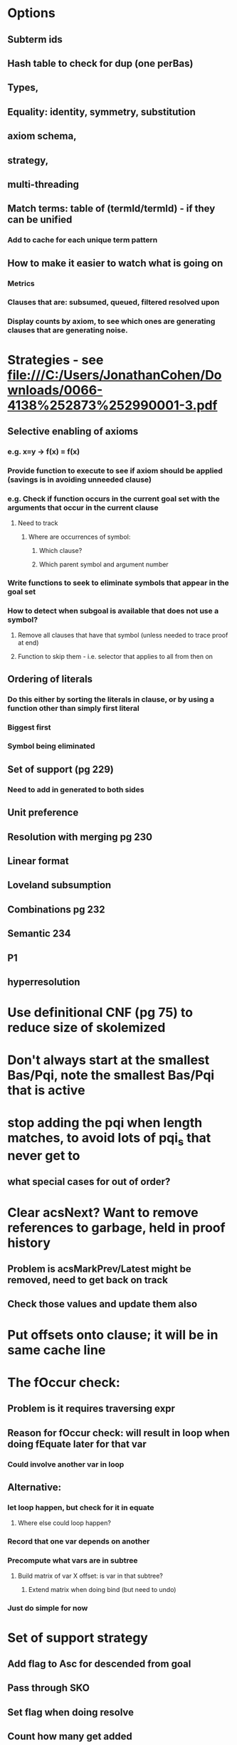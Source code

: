 #+STARTUP: showall
* Options
** Subterm ids
** Hash table to check for dup (one perBas)
** Types, 
** Equality: identity, symmetry, substitution
** axiom schema, 
** strategy, 
** multi-threading
** Match terms: table of (termId/termId) - if they can be unified
*** Add to cache for each unique term pattern
** How to make it easier to watch what is going on
*** Metrics
*** Clauses that are: subsumed, queued, filtered resolved upon
*** Display counts by axiom, to see which ones are generating clauses that are generating noise.
* Strategies - see file:///C:/Users/JonathanCohen/Downloads/0066-4138%252873%252990001-3.pdf
** Selective enabling of axioms
*** e.g. x=y -> f(x) = f(x)
*** Provide function to execute to see if axiom should be applied (savings is in avoiding unneeded clause)
*** e.g. Check if function occurs in the current goal set with the arguments that occur in the current clause 
**** Need to track
***** Where are occurrences of symbol:
****** Which clause?
****** Which parent symbol and argument number
*** Write functions to seek to eliminate symbols that appear in the goal set
*** How to detect when subgoal is available that does not use a symbol? 
**** Remove all clauses that have that symbol (unless needed to trace proof at end)
**** Function to skip them - i.e. selector that applies to all from then on
** Ordering of literals
*** Do this either by sorting the literals in clause, or by using a function other than simply first literal
*** Biggest first
*** Symbol being eliminated
** Set of support (pg 229)
*** Need to add in generated to both sides
** Unit preference
** Resolution with merging pg 230
** Linear format
** Loveland subsumption
** Combinations pg 232
** Semantic 234
** P1
** hyperresolution
* Use definitional CNF (pg 75) to reduce size of skolemized
* Don't always start at the smallest Bas/Pqi, note the smallest Bas/Pqi that is active
*  stop adding the pqi when length matches, to avoid lots of pqi_s that never get to
** what special cases for out of order?
* Clear acsNext? Want to remove references to garbage, held in proof history
** Problem is acsMarkPrev/Latest might be removed, need to get back on track
** Check those values and update them also
* Put offsets onto clause; it will be in same cache line

* The fOccur check:
** Problem is it requires traversing expr
** Reason for fOccur check: will result in loop when doing fEquate later for that var
*** Could involve another var in loop
** Alternative: 
*** let loop happen, but check for it in equate
**** Where else could loop happen?
*** Record that one var depends on another
*** Precompute what vars are in subtree
**** Build matrix of var X offset: is var in that subtree?
***** Extend matrix when doing bind (but need to undo)
*** Just do simple for now
* Set of support strategy
** Add flag to Asc for descended from goal
** Pass through SKO
** Set flag when doing resolve
** Count how many get added
** When getting next from queue, skip to stay at least 50% backwards vs forwards
** If run out of derived from goal, proof has failed
* Compare to Linear resolution?
** http://www.cs.miami.edu/home/geoff/Courses/CSC648-12S/Content/LinearResolution.shtml
** How does linear compare to P1 resolution? They are not compatible.
** How to allow changing strategy? Different top level loops?
* Index the rights by leading lsm
** At gnp level: separate lists of Bas
** Do unification of lefts first, then iterate on first term of union
* Move number of vars from Acs to Aic, just get the max id when measuring term size
* Replace Dictionary in asy.nIdForVbl with one or two arrays, num vbls is known
* Use just one global array for lsm
* Use profiler - unexpected hotspots
* Replace stack for expanding bound var with fields on Tde
** Do symmetric unify first
** Replace fOccur check with check if var is being expanded
* Strategy:
* Factor out common branchs of search
** Group the clauses on each side according to possible resolvants
** Other clauses are chained to those (can be on multiple lists)
** When a pair from each side is resolvable, all in the list can be formed trivially
** How to select from that list of clauses to make progress?
** Adding a clause to a resolvant chain means it is added to an iterator
** How is progress made?
*** Need fewer terms added in merge than cancelled 
*** Multiple terms in powerset
*** Other terms that cancel K
* Replace x=f(y) -> p(x) with p(f(y)). 
**** Even if x appears multiple times in p. This gets rid of a left.
**** How does this change the proof sequence? Try this out in simple test to see what happens. Reaching empty clause requires matching a lhs of p(f(y)) either way. Original form creates rhs with p(f(x)) directly from any term with p(x) on rhs. What if there is none?
* Search strategy
** Do more experiments
** Add support field to Acs: axiom, negation of conclusion, derived from neg conclusion
** Semantic
*** Is there an equivalent of p1 for semantic? Check proof in Robinson
*** More tests - SymmetricResolveClauses
*** Add check during LHS of entails that there are no falsifiable axioms
**** Flag can be used for set of support also
** Total order of terms within each clause
*** Only matters for p1 resolution
*** Choose order so that literal with fewest alternatives is done first


* Subterm ids
** Have Bas be keyed by Ckn, not size
*** Goal is to avoid resolving Asc with repetitively larger subterms
**** Get a better metric than size
**** Don't construct complex combinations of constants unless they match
***** Will that always happen? How to make it happen only depth first?
** Generalize negative ids to lookup in table for terms built from constants
*** Hash table of trees of constant terms
**** Another hash for 4 byte id for index (instead of 8 byte lsm)
*** Extend Lsm (or common base/interface) to include subtrees - Unique id for each tree
*** Equate: allow matching of constant tree with regular subtree that has vars
*** Convert to this form when building Asc
** Put unfiltered Asc into Ckn tree
*** Separate tree or set flag?
*** Bas was originally a grouping of Asc by likelihood of being in proof (by size)
**** Now make it grouping by shared search path through Ckn tree
**** Each Ckn has iterator for all other Ckns that it could potentially resolve with
***** They share a pair of equatable terms
***** Each top level term goes to a family (like Bas?), 
***** Resolution checks each family (term lookup)
***** Term net is like Ckn but for terms
****** Subtree has all possible replacements for variable in that position
****** Constant trees are the leaves
***** Each entry is an Asb for term, with id for subtree or variable.
***** Each new subterm that is discovered in an Asc gets added to all the parent terms that it subsume it (i.e. have a variable and the rest equates)
**** Each Asc is like a Bas?
*** Need to iterate where a variable appears in each Asc being matched
*** Pqi cross-link between positions in Ckn tree where variables occur
*** Iterate over new entries in Ckn tree

